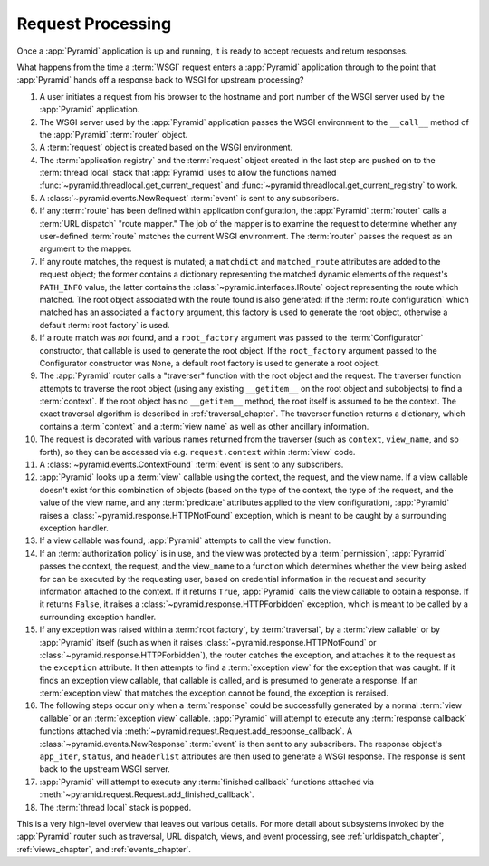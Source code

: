 .. index::
   single: request processing
   single: request
   single: router

.. _router_chapter:

Request Processing
==================

Once a :app:`Pyramid` application is up and running, it is ready to
accept requests and return responses.

What happens from the time a :term:`WSGI` request enters a
:app:`Pyramid` application through to the point that
:app:`Pyramid` hands off a response back to WSGI for upstream
processing?

#. A user initiates a request from his browser to the hostname and
   port number of the WSGI server used by the :app:`Pyramid`
   application.

#. The WSGI server used by the :app:`Pyramid` application passes
   the WSGI environment to the ``__call__`` method of the
   :app:`Pyramid` :term:`router` object.

#. A :term:`request` object is created based on the WSGI environment.

#. The :term:`application registry` and the :term:`request` object
   created in the last step are pushed on to the :term:`thread local`
   stack that :app:`Pyramid` uses to allow the functions named
   :func:`~pyramid.threadlocal.get_current_request` and
   :func:`~pyramid.threadlocal.get_current_registry` to work.

#. A :class:`~pyramid.events.NewRequest` :term:`event` is sent to any
   subscribers.

#. If any :term:`route` has been defined within application
   configuration, the :app:`Pyramid` :term:`router` calls a
   :term:`URL dispatch` "route mapper."  The job of the mapper is to
   examine the request to determine whether any user-defined
   :term:`route` matches the current WSGI environment.  The
   :term:`router` passes the request as an argument to the mapper.

#. If any route matches, the request is mutated; a ``matchdict`` and
   ``matched_route`` attributes are added to the request object; the
   former contains a dictionary representing the matched dynamic
   elements of the request's ``PATH_INFO`` value, the latter contains
   the :class:`~pyramid.interfaces.IRoute` object representing the
   route which matched.  The root object associated with the route
   found is also generated: if the :term:`route configuration` which
   matched has an associated a ``factory`` argument, this factory is
   used to generate the root object, otherwise a default :term:`root
   factory` is used.

#. If a route match was *not* found, and a ``root_factory`` argument
   was passed to the :term:`Configurator` constructor, that callable
   is used to generate the root object.  If the ``root_factory``
   argument passed to the Configurator constructor was ``None``, a
   default root factory is used to generate a root object.

#. The :app:`Pyramid` router calls a "traverser" function with the
   root object and the request.  The traverser function attempts to
   traverse the root object (using any existing ``__getitem__`` on the
   root object and subobjects) to find a :term:`context`.  If the root
   object has no ``__getitem__`` method, the root itself is assumed to
   be the context.  The exact traversal algorithm is described in
   :ref:`traversal_chapter`. The traverser function returns a
   dictionary, which contains a :term:`context` and a :term:`view
   name` as well as other ancillary information.

#. The request is decorated with various names returned from the
   traverser (such as ``context``, ``view_name``, and so forth), so
   they can be accessed via e.g. ``request.context`` within
   :term:`view` code.

#. A :class:`~pyramid.events.ContextFound` :term:`event` is
   sent to any subscribers.

#. :app:`Pyramid` looks up a :term:`view` callable using the context, the
   request, and the view name.  If a view callable doesn't exist for this
   combination of objects (based on the type of the context, the type of the
   request, and the value of the view name, and any :term:`predicate`
   attributes applied to the view configuration), :app:`Pyramid` raises a
   :class:`~pyramid.response.HTTPNotFound` exception, which is meant to be
   caught by a surrounding exception handler.

#. If a view callable was found, :app:`Pyramid` attempts to call
   the view function.

#. If an :term:`authorization policy` is in use, and the view was protected
   by a :term:`permission`, :app:`Pyramid` passes the context, the request,
   and the view_name to a function which determines whether the view being
   asked for can be executed by the requesting user, based on credential
   information in the request and security information attached to the
   context.  If it returns ``True``, :app:`Pyramid` calls the view callable
   to obtain a response.  If it returns ``False``, it raises a
   :class:`~pyramid.response.HTTPForbidden` exception, which is meant to be
   called by a surrounding exception handler.

#. If any exception was raised within a :term:`root factory`, by
   :term:`traversal`, by a :term:`view callable` or by :app:`Pyramid` itself
   (such as when it raises :class:`~pyramid.response.HTTPNotFound` or
   :class:`~pyramid.response.HTTPForbidden`), the router catches the
   exception, and attaches it to the request as the ``exception`` attribute.
   It then attempts to find a :term:`exception view` for the exception that
   was caught.  If it finds an exception view callable, that callable is
   called, and is presumed to generate a response.  If an :term:`exception
   view` that matches the exception cannot be found, the exception is
   reraised.

#. The following steps occur only when a :term:`response` could be
   successfully generated by a normal :term:`view callable` or an
   :term:`exception view` callable.  :app:`Pyramid` will attempt to execute
   any :term:`response callback` functions attached via
   :meth:`~pyramid.request.Request.add_response_callback`.  A
   :class:`~pyramid.events.NewResponse` :term:`event` is then sent to any
   subscribers.  The response object's ``app_iter``, ``status``, and
   ``headerlist`` attributes are then used to generate a WSGI response.  The
   response is sent back to the upstream WSGI server.

#. :app:`Pyramid` will attempt to execute any :term:`finished
   callback` functions attached via
   :meth:`~pyramid.request.Request.add_finished_callback`.

#. The :term:`thread local` stack is popped.

.. image:: router.png

This is a very high-level overview that leaves out various details.
For more detail about subsystems invoked by the :app:`Pyramid` router
such as traversal, URL dispatch, views, and event processing, see
:ref:`urldispatch_chapter`, :ref:`views_chapter`, and
:ref:`events_chapter`.

